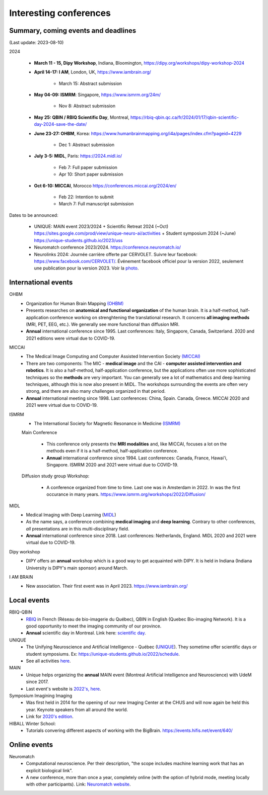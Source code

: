 Interesting conferences
=======================

.. role:: strike
    :class: strike


Summary, coming events and deadlines
------------------------------------

(Last update: 2023-08-10)


2024

    - **March 11 - 15, Dipy Workshop**, Indiana, Bloomington, https://dipy.org/workshops/dipy-workshop-2024

    - **April 14-17: I AM**, London, UK, https://www.iambrain.org/

        - March 15: Abstract submission

    - **May 04-09: ISMRM**: Singapore, https://www.ismrm.org/24m/

        - Nov 8: Abstract submission

    - **May 25: QBIN / RBIQ Scientific Day**, Montreal, https://rbiq-qbin.qc.ca/fr/2024/01/17/qbin-scientific-day-2024-save-the-date/

    - **June 23-27: OHBM**, Korea: https://www.humanbrainmapping.org/i4a/pages/index.cfm?pageid=4229

        - Dec 1: Abstract submission

    - **July 3-5: MIDL**, Paris: https://2024.midl.io/

        - Feb 7: Full paper submission
        - Apr 10: Short paper submission

    - | **Oct 6-10: MICCAI**, Morocco https://conferences.miccai.org/2024/en/

        - Feb 22: Intention to submit
        - March 7: Full manuscript submission

Dates to be announced:

    - UNIQUE: MAIN event 2023/2024 + Scientific Retreat 2024 (~Oct) https://sites.google.com/prod/view/unique-neuro-ai/activities + Student symposium 2024 (~June)  https://unique-students.github.io/2023/uss
    - Neuromatch conference 2023/2024. https://conference.neuromatch.io/
    - Neurolinks 2024: Journée carrière offerte par CERVOLET. Suivre leur facebook: https://www.facebook.com/CERVOLET/. Événement facebook officiel pour la version 2022, seulement une publication pour la version 2023. Voir la `photo <https://www.facebook.com/photo/?fbid=621390726873282&set=a.383350987343925>`_.


International events
--------------------

OHBM
    - Organization for Human Brain Mapping  `(OHBM) <https://www.humanbrainmapping.org>`_
    - Presents researches on **anatomical and functional organization** of the human brain. It is a half-method, half-application conference working on strenghtening the translational research. It concerns **all imaging methods** (MRI, PET, EEG, etc.). We generally see more functional than diffusion MRI.
    - **Annual** international conference since 1995. Last conferences: Italy, Singapore, Canada, Switzerland. 2020 and 2021 editions were virtual due to COVID-19.

MICCAI
    - The Medical Image Computing and Computer Assisted Intervention Society `(MICCAI) <http://www.miccai.org/>`_
    - There are two components: The MIC - **medical image** and the CAI - **computer assisted intervention and robotics**. It is also a half-method, half-application conference, but the applications often use more sophisticated techniques so the **methods** are very important. You can generally see a lot of mathematics and deep learning techniques, although this is now also present in MIDL. The workshops surrounding the events are often very strong, and there are also many challenges organized in that period.
    - **Annual** international meeting since 1998. Last conferences: China, Spain. Canada, Greece. MICCAI 2020 and 2021 were virtual due to COVID-19.

ISMRM
    - The International Society for Magnetic Resonance in Medicine `(ISMRM) <https://www.ismrm.org>`_

    Main Conference

        - This conference only presents the **MRI modalities** and, like MICCAI, focuses a lot on the methods even if it is a half-method, half-application conference.
        - **Annual** international conference since 1994. Last conferences: Canada, France, Hawai'i, Singapore. ISMRM 2020 and 2021 were virtual due to COVID-19.

    Diffusion study group Workshop:

        - A conference organized from time to time. Last one was in Amsterdam in 2022. In was the first occurance in many years. https://www.ismrm.org/workshops/2022/Diffusion/

MIDL
    - Medical Imaging with Deep Learning (`MIDL <https://www.midl.io>`_)
    - As the name says, a conference combining **medical imaging** and **deep learning**. Contrary to other conferences, *all* presentations are in this multi-disciplinary field.
    - **Annual** international conference since 2018. Last conferences: Netherlands, England. MIDL 2020 and 2021 were virtual due to COVID-19.

Dipy workshop
    - DIPY offers an **annual** workshop which is a good way to get acquainted with DIPY. It is held in Indiana (Indiana University is DIPY's main sponsor) around March.

I AM BRAIN
    - New association. Their first event was in April 2023. https://www.iambrain.org/

Local events
------------

RBIQ-QBIN
    - `RBIQ <https://www.rbiq-qbin.qc.ca/Home>`_ in French (Réseau de bio-imagerie du Québec), QBIN in English (Quebec Bio-imaging Network). It is a good opportunity to meet the imaging community of our province.
    - **Annual** scientific day in Montreal. Link here: `scientific day <https://www.rbiq-qbin.qc.ca/Journ%C3%A9e_scientifique_annuelle>`_.

UNIQUE
    - The Unifying Neuroscience and Artificial Intelligence - Québec (`UNIQUE <https://sites.google.com/view/unique-neuro-ai/>`_). They sometime offer scientific days or student symposiums. Ex: https://unique-students.github.io/2022/schedule.
    - See all activities `here <https://sites.google.com/view/unique-neuro-ai/activities>`_.

MAIN
    - Unique helps organizing the **annual** MAIN event (Montreal Artificial Intelligence and Neuroscience) with UdeM since 2017.
    - Last event's website is `2022's, here <https://www.main2022.org/>`_.

Symposium Imagining Imaging
    - Was first held in 2014 for the opening of our new Imaging Center at the CHUS and will now again be held this year. Keynote speakers from all around the world.
    - Link for `2020's edition <https://www.fourwav.es/view/2000/info/>`_.

HIBALL Winter School:
    - Tutorials convering different aspects of working with the BigBrain. https://events.hifis.net/event/640/

Online events
-------------

Neuromatch
    - Computational neuroscience. Per their description, "the scope includes machine learning work that has an explicit biological link".
    - A new conference, more than once a year, completely online (with the option of hybrid mode, meeting locally with other participants). Link: `Neuromatch website <https://neuromatch.io/>`_.
